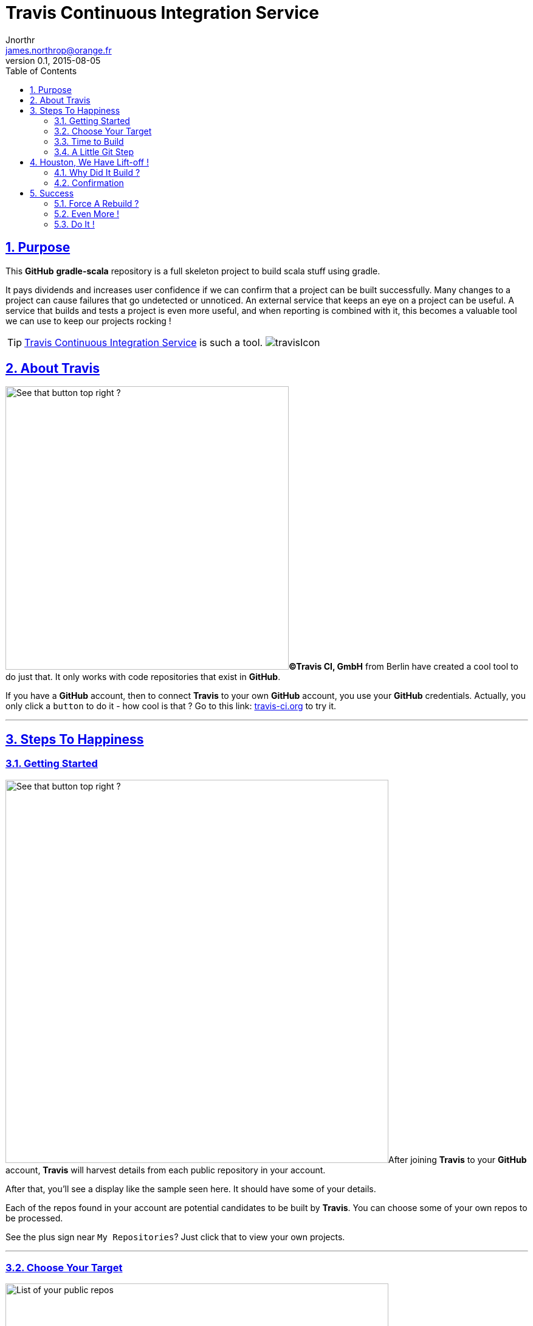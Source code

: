 = Travis Continuous Integration Service
Jnorthr <james.northrop@orange.fr>
v0.1, 2015-08-05
:icons: font
:toc: left
:imagesdir: images
:sectlinks:
:sectnums:

== Purpose

This *GitHub* *gradle-scala* repository is a full skeleton project to build scala stuff using gradle. 

It pays dividends and increases user confidence if we can confirm that a project can be built successfully. Many changes to a project can cause failures that go undetected or unnoticed. An external service that keeps an eye on a project can be useful. A service that builds and tests a project is even more useful, and when reporting is combined with it, this becomes a valuable tool we can use to keep our projects rocking !

TIP: https://travis-ci.org/[Travis Continuous Integration Service] is such a tool. image:travisIcon.png[]

== About Travis

image:Screenshot1.png[See that button top right ?,466,float="right"]*©Travis CI, GmbH* from Berlin have created a cool tool to do just that. It only works with code repositories that exist in *GitHub*. 

If you have a *GitHub* account, then to connect *Travis* to your own *GitHub* account, you use your *GitHub* credentials. Actually, you only click a `button` to do it - how cool is that ? Go to this link:  https://travis-ci.org/[travis-ci.org] to try it.

''''

== Steps To Happiness

=== Getting Started

image:Screenshot2.png[See that button top right ?,630,float="right"]After joining *Travis* to your *GitHub* account, *Travis* will harvest details from each public repository in your account. 

After that, you'll see a display like the sample seen here. It should have some of your details. 

Each of the repos found in your account are potential candidates to be built by *Travis*. You can choose some of your own repos to be processed. 

See the plus sign near `My Repositories`? Just click that to view your own projects.   

''''

=== Choose Your Target

image:Screenshot3.png[List of your public repos,630,float="left",role="thumb"] This is the profile page of the account holder. *Travis* offers useful instructions to pick a repo to build and test. 

''''

For this *gradle-scala* project, i had to scroll down the page until i found my project. Clicked the `X` next to *gradle-scala*. It turned into a green checkmark to confirm *Travis* was happy. Next, went back to the previous panel showing all my repos known to *Travis*.

[.thumb]
image:Screenshot4.png[Click X to choose,384,role="thumb"]  

=== Time to Build

image:Screenshot5.png[No Builds for this Repo,469,float="left",role="thumb"]This should be enough to get your repo to built. But when we click the name of our repo in the list on the left, we receive this display. 

So no joy there.  

Could not figure out why not until, after more digging, i read these notes about getting started with *Travis*.

''''

http://docs.travis-ci.com/user/getting-started/[Travis C/I Getting Started]

 *  *Add the .travis.yml file to git, commit and push, to trigger a Travis CI build:*

WARNING: Travis only runs a build on the commits you push *after* adding the repository to Travis. *Note:* even if your project already has a *.travis.yml* file, you need to git push another commit to trigger a build.

'''' 

=== A Little Git Step

Well, ok, reading up on this a bit *Travis* needs some configuration details to be able to build and test a project. These are declared in a file named *.travis.yml* which is stored on a git project in the root folder of the project. A sample for a scala project would look like this :

.travis.yml configuration sample
[source,yml]
----
language: scala
scala:
  - 2.11.7
script: "sbt clean coverage test"
after_success: "sbt coveralls"

jdk:
  - oraclejdk7
  - oraclejdk8
notifications:
  email:
    - james.northrop@orange.fr
----
 
When trying to connect this repo to *Travis*, i had a *.travis.yml* configuration that declared `groovy` was the language of choice and since a *build.gradle* file was present, the documents said *travis* would build my *gradle-scala* project using gradle. But this did not happen. So i changed my `language` declaration from groovy to scala and did another push from my system to *GitHub*. 

== Houston, We Have Lift-off !

=== Why Did It Build ?

Turns out that it was not the language declaration in *.travis.yml* configuration that made *Travis* play nicely, it was the additional git push of another change that triggered the build. Did a browser refresh and found this:


[.thumb]
image:Screenshot6.png[Bingo !,575, role="thumb",float="center"]

The left column shows my *GitHub* repos known to *Travis* and their current status. 


''''
  
=== Confirmation

Next went back to check my emails and found this post-build email showing the results of my build and test.


[.thumb]
image:Screenshot7.png[Job Done !,role="thumb",float="center"]


== Success

That was quite a session. It did take some time to become familiar with the linkage between *Travis* and *GitHub*. But at least, for this repository, any future push of another project update, will automatically trigger a *Travis* build and test. I can review the status of my future commitments to selected repos by visiting https://travis-ci.org/[travis-ci.org] and if i'm logged in, i will find a review of my repos showing success and/or failures.

[.thumb]
image:Screenshot8.png[Job Done !,role="thumb"]

The blue circle in this screenshot points to an icon. This icon is green if the most recent build was a success or red for failures. Click on the icon for more detail.

=== Force A Rebuild ?

Is it possible to force *Travis* to rebuild and test a repo? Yes, this is possible. See the orange circle and arrow at the right ? Click that button to submit a rebuild request to *Travis*.

NOTE: there are additional tabs we can use to drill down for more detail

 . `Branches` - to view results by branch within this repo
 . `Build History` - shows the events within this branch of this repo, and we can drill down into more detail if needed
 . `Pull Requests` - don't know about this so you can dig into it if you need it.

''''

=== Even More !

[.thumb]
image:Screenshot9.png[Requests,role="thumb",float="right"]To review even more details, click the `Settings` button at the right side. This reveals three more choices. The one i like is `Requests` as it provides a list of the most recent events in the build life of this repo.

=== Do It !

IMPORTANT: Ok, it's your turn ! Go forth and integrate !  image:travisIcon.png[]





 

